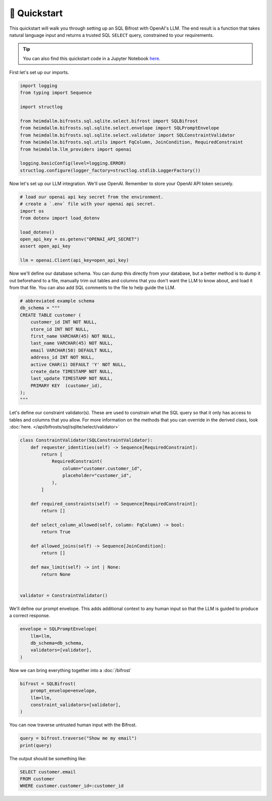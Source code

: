 🚀 Quickstart
=============

This quickstart will walk you through setting up an SQL Bifrost with OpenAI's LLM. The
end result is a function that takes natural language input and returns a trusted SQL
``SELECT`` query, constrained to your requirements.

.. TIP::

    You can also find this quickstart code in a Jupyter Notebook `here.
    <https://github.com/amoffat/HeimdaLLM/blob/dev/notebooks/quickstart.ipynb>`_


First let's set up our imports.

.. code-block:: python

    import logging
    from typing import Sequence

    import structlog

    from heimdallm.bifrosts.sql.sqlite.select.bifrost import SQLBifrost
    from heimdallm.bifrosts.sql.sqlite.select.envelope import SQLPromptEnvelope
    from heimdallm.bifrosts.sql.sqlite.select.validator import SQLConstraintValidator
    from heimdallm.bifrosts.sql.utils import FqColumn, JoinCondition, RequiredConstraint
    from heimdallm.llm_providers import openai

    logging.basicConfig(level=logging.ERROR)
    structlog.configure(logger_factory=structlog.stdlib.LoggerFactory())

Now let's set up our LLM integration. We'll use OpenAI. Remember to store your OpenAI
API token securely.

.. code-block:: python

    # load our openai api key secret from the environment.
    # create a `.env` file with your openai api secret.
    import os
    from dotenv import load_dotenv

    load_dotenv()
    open_api_key = os.getenv("OPENAI_API_SECRET")
    assert open_api_key

    llm = openai.Client(api_key=open_api_key)

Now we'll define our database schema. You can dump this directly from your database, but
a better method is to dump it out beforehand to a file, manually trim out tables and
columns that you don't want the LLM to know about, and load it from that file. You can
also add SQL comments to the file to help guide the LLM.

.. code-block:: python

    # abbreviated example schema
    db_schema = """
    CREATE TABLE customer (
        customer_id INT NOT NULL,
        store_id INT NOT NULL,
        first_name VARCHAR(45) NOT NULL,
        last_name VARCHAR(45) NOT NULL,
        email VARCHAR(50) DEFAULT NULL,
        address_id INT NOT NULL,
        active CHAR(1) DEFAULT 'Y' NOT NULL,
        create_date TIMESTAMP NOT NULL,
        last_update TIMESTAMP NOT NULL,
        PRIMARY KEY  (customer_id),
    );
    """

Let's define our constraint validator(s). These are used to constrain what the SQL query
so that it only has access to tables and columns that you allow. For more information on
the methods that you can override in the derived class, look :doc:`here.
</api/bifrosts/sql/sqlite/select/validator>`

.. code-block:: python

    class ConstraintValidator(SQLConstraintValidator):
        def requester_identities(self) -> Sequence[RequiredConstraint]:
            return [
                RequiredConstraint(
                    column="customer.customer_id",
                    placeholder="customer_id",
                ),
            ]

        def required_constraints(self) -> Sequence[RequiredConstraint]:
            return []

        def select_column_allowed(self, column: FqColumn) -> bool:
            return True

        def allowed_joins(self) -> Sequence[JoinCondition]:
            return []

        def max_limit(self) -> int | None:
            return None


    validator = ConstraintValidator()

We'll define our prompt envelope. This adds additional context to any human input so
that the LLM is guided to produce a correct response.

.. code-block:: python

    envelope = SQLPromptEnvelope(
        llm=llm,
        db_schema=db_schema,
        validators=[validator],
    )

Now we can bring everything together into a :doc:`/bifrost`

.. code-block:: python

    bifrost = SQLBifrost(
        prompt_envelope=envelope,
        llm=llm,
        constraint_validators=[validator],
    )

You can now traverse untrusted human input with the Bifrost.

.. code-block:: python

    query = bifrost.traverse("Show me my email")
    print(query)

The output should be something like:

.. code-block:: sql

    SELECT customer.email
    FROM customer
    WHERE customer.customer_id=:customer_id